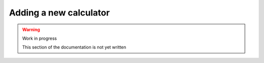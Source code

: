 Adding a new calculator
=======================

.. warning:: Work in progress

    This section of the documentation is not yet written
